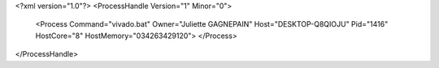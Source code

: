 <?xml version="1.0"?>
<ProcessHandle Version="1" Minor="0">
    <Process Command="vivado.bat" Owner="Juliette GAGNEPAIN" Host="DESKTOP-Q8QIOJU" Pid="1416" HostCore="8" HostMemory="034263429120">
    </Process>
</ProcessHandle>
